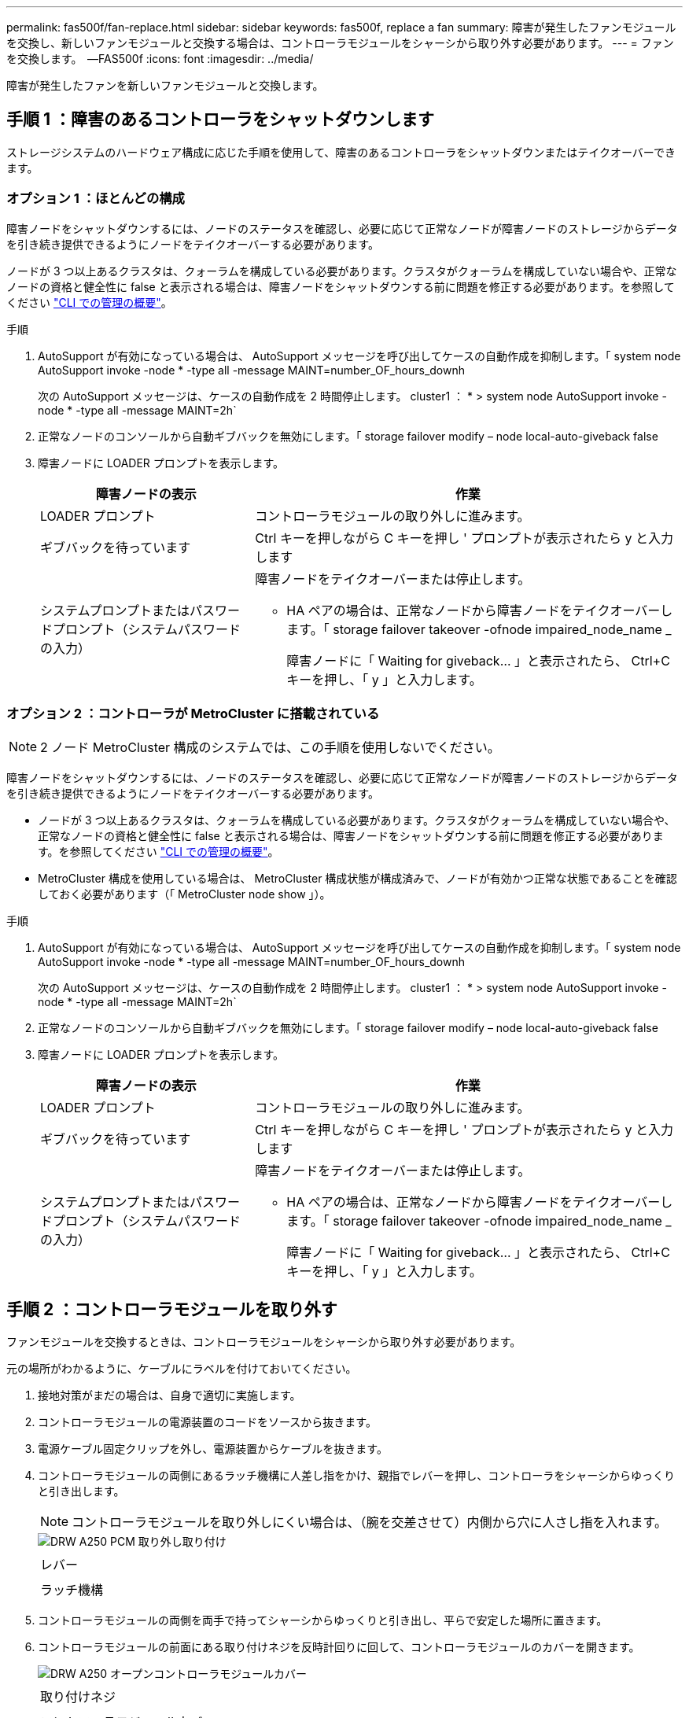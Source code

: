 ---
permalink: fas500f/fan-replace.html 
sidebar: sidebar 
keywords: fas500f, replace a fan 
summary: 障害が発生したファンモジュールを交換し、新しいファンモジュールと交換する場合は、コントローラモジュールをシャーシから取り外す必要があります。 
---
= ファンを交換します。 &#8201;&#8212;FAS500f
:icons: font
:imagesdir: ../media/


[role="lead"]
障害が発生したファンを新しいファンモジュールと交換します。



== 手順 1 ：障害のあるコントローラをシャットダウンします

ストレージシステムのハードウェア構成に応じた手順を使用して、障害のあるコントローラをシャットダウンまたはテイクオーバーできます。



=== オプション 1 ：ほとんどの構成

障害ノードをシャットダウンするには、ノードのステータスを確認し、必要に応じて正常なノードが障害ノードのストレージからデータを引き続き提供できるようにノードをテイクオーバーする必要があります。

ノードが 3 つ以上あるクラスタは、クォーラムを構成している必要があります。クラスタがクォーラムを構成していない場合や、正常なノードの資格と健全性に false と表示される場合は、障害ノードをシャットダウンする前に問題を修正する必要があります。を参照してください link:https://docs.netapp.com/us-en/ontap/system-admin/index.html["CLI での管理の概要"^]。

.手順
. AutoSupport が有効になっている場合は、 AutoSupport メッセージを呼び出してケースの自動作成を抑制します。「 system node AutoSupport invoke -node * -type all -message MAINT=number_OF_hours_downh
+
次の AutoSupport メッセージは、ケースの自動作成を 2 時間停止します。 cluster1 ： * > system node AutoSupport invoke -node * -type all -message MAINT=2h`

. 正常なノードのコンソールから自動ギブバックを無効にします。「 storage failover modify – node local-auto-giveback false
. 障害ノードに LOADER プロンプトを表示します。
+
[cols="1,2"]
|===
| 障害ノードの表示 | 作業 


 a| 
LOADER プロンプト
 a| 
コントローラモジュールの取り外しに進みます。



 a| 
ギブバックを待っています
 a| 
Ctrl キーを押しながら C キーを押し ' プロンプトが表示されたら y と入力します



 a| 
システムプロンプトまたはパスワードプロンプト（システムパスワードの入力）
 a| 
障害ノードをテイクオーバーまたは停止します。

** HA ペアの場合は、正常なノードから障害ノードをテイクオーバーします。「 storage failover takeover -ofnode impaired_node_name _
+
障害ノードに「 Waiting for giveback... 」と表示されたら、 Ctrl+C キーを押し、「 y 」と入力します。



|===




=== オプション 2 ：コントローラが MetroCluster に搭載されている


NOTE: 2 ノード MetroCluster 構成のシステムでは、この手順を使用しないでください。

障害ノードをシャットダウンするには、ノードのステータスを確認し、必要に応じて正常なノードが障害ノードのストレージからデータを引き続き提供できるようにノードをテイクオーバーする必要があります。

* ノードが 3 つ以上あるクラスタは、クォーラムを構成している必要があります。クラスタがクォーラムを構成していない場合や、正常なノードの資格と健全性に false と表示される場合は、障害ノードをシャットダウンする前に問題を修正する必要があります。を参照してください link:https://docs.netapp.com/us-en/ontap/system-admin/index.html["CLI での管理の概要"^]。
* MetroCluster 構成を使用している場合は、 MetroCluster 構成状態が構成済みで、ノードが有効かつ正常な状態であることを確認しておく必要があります（「 MetroCluster node show 」）。


.手順
. AutoSupport が有効になっている場合は、 AutoSupport メッセージを呼び出してケースの自動作成を抑制します。「 system node AutoSupport invoke -node * -type all -message MAINT=number_OF_hours_downh
+
次の AutoSupport メッセージは、ケースの自動作成を 2 時間停止します。 cluster1 ： * > system node AutoSupport invoke -node * -type all -message MAINT=2h`

. 正常なノードのコンソールから自動ギブバックを無効にします。「 storage failover modify – node local-auto-giveback false
. 障害ノードに LOADER プロンプトを表示します。
+
[cols="1,2"]
|===
| 障害ノードの表示 | 作業 


 a| 
LOADER プロンプト
 a| 
コントローラモジュールの取り外しに進みます。



 a| 
ギブバックを待っています
 a| 
Ctrl キーを押しながら C キーを押し ' プロンプトが表示されたら y と入力します



 a| 
システムプロンプトまたはパスワードプロンプト（システムパスワードの入力）
 a| 
障害ノードをテイクオーバーまたは停止します。

** HA ペアの場合は、正常なノードから障害ノードをテイクオーバーします。「 storage failover takeover -ofnode impaired_node_name _
+
障害ノードに「 Waiting for giveback... 」と表示されたら、 Ctrl+C キーを押し、「 y 」と入力します。



|===




== 手順 2 ：コントローラモジュールを取り外す

ファンモジュールを交換するときは、コントローラモジュールをシャーシから取り外す必要があります。

元の場所がわかるように、ケーブルにラベルを付けておいてください。

. 接地対策がまだの場合は、自身で適切に実施します。
. コントローラモジュールの電源装置のコードをソースから抜きます。
. 電源ケーブル固定クリップを外し、電源装置からケーブルを抜きます。
. コントローラモジュールの両側にあるラッチ機構に人差し指をかけ、親指でレバーを押し、コントローラをシャーシからゆっくりと引き出します。
+

NOTE: コントローラモジュールを取り外しにくい場合は、（腕を交差させて）内側から穴に人さし指を入れます。

+
image::../media/drw_a250_pcm_remove_install.png[DRW A250 PCM 取り外し取り付け]

+
|===


 a| 
image:../media/legend_icon_01.png[""]
| レバー 


 a| 
image:../media/legend_icon_02.png[""]
 a| 
ラッチ機構

|===
. コントローラモジュールの両側を両手で持ってシャーシからゆっくりと引き出し、平らで安定した場所に置きます。
. コントローラモジュールの前面にある取り付けネジを反時計回りに回して、コントローラモジュールのカバーを開きます。
+
image::../media/drw_a250_open_controller_module_cover.png[DRW A250 オープンコントローラモジュールカバー]

+
|===


 a| 
image:../media/legend_icon_01.png[""]
| 取り付けネジ 


 a| 
image:../media/legend_icon_02.png[""]
 a| 
コントローラモジュールカバー

|===




== 手順 3 ：ファンを交換します

ファンを交換するには、障害が発生したファンモジュールを取り外し、新しいファンモジュールと交換します。

次のビデオまたは表に示す手順を使用して、ファンを交換できます。

link:https://netapp.hosted.panopto.com/Panopto/Pages/embed.aspx?id=ccfa6665-2c2b-4571-ae79-ac5b015c19fc["ファンの交換"^]

. 交換が必要なファンモジュールを特定するために、コンソールのエラーメッセージを確認するか、マザーボードでファンモジュールの LED が点灯していることを確認します。
. ファンモジュールの側面をつまみ、ファンモジュールを持ち上げてコントローラモジュールから取り出します。
+
image::../media/drw_a250_replace_fan.png[DRW A250 は、ファンを交換します]

+
|===


 a| 
image:../media/legend_icon_01.png[""]
| ファンモジュール 
|===
. 交換用ファンモジュールの端をコントローラモジュールの開口部に合わせ、交換用ファンモジュールをコントローラモジュールにスライドさせます。




== 手順 4 ：コントローラモジュールを再度取り付けます

コントローラモジュール内のコンポーネントを交換したら、コントローラモジュールをシステムシャーシに再度取り付けてブートする必要があります。

. コントローラモジュールのカバーを閉じ、取り付けネジを締めます。
+
image::../media/drw_a250_close_controller_module_cover.png[DRW A250 クローズコントローラモジュールカバー]

+
|===


 a| 
image:../media/legend_icon_01.png[""]
| コントローラモジュールカバー 


 a| 
image:../media/legend_icon_02.png[""]
 a| 
取り付けネジ

|===
. コントローラモジュールをシャーシに挿入します。
+
.. ラッチのアームがすべて引き出された位置で固定されていることを確認します。
.. コントローラモジュールを両手で位置に合わせ、ラッチのアームにゆっくりとスライドさせて停止させます。
.. ラッチの内側から穴に人さし指を入れます。
.. ラッチ上部のオレンジ色のタブで親指を押し下げ、コントローラモジュールをゆっくりと停止位置に押し込みます。
.. ラッチの上部から親指を離し、ラッチが完全に固定されるまで押し続けます。
+
コントローラモジュールは、シャーシに完全に装着されるとすぐにブートを開始します。ブートプロセスを中断できるように準備しておきます。



+
コントローラモジュールを完全に挿入し、シャーシの端と同一平面になるようにします。

. 必要に応じてシステムにケーブルを再接続します。
. ストレージをギブバックしてノードを通常動作に戻します。「 storage failover giveback -ofnode impaired_node_name _
. 自動ギブバックを無効にした場合は、再度有効にします。「 storage failover modify -node local-auto-giveback true 」




== 手順 5 ：障害が発生したパーツをネットアップに返却する

部品を交換したあと、障害のある部品をネットアップに返却することができます。詳細については、キットに付属する RMA 指示書を参照してください。テクニカルサポートにお問い合わせください https://mysupport.netapp.com/site/global/dashboard["ネットアップサポート"]RMA 番号を確認する場合や、交換用手順にサポートが必要な場合は、日本国内サポート用電話番号：国内フリーダイヤル 0066-33-123-265 または 0066-33-821-274 （国際フリーフォン 800-800-80-800 も使用可能）までご連絡ください。
